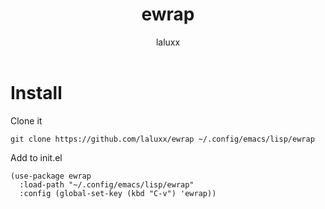 #+TITLE: ewrap
#+AUTHOR: laluxx

* Install
Clone it
#+begin_src shell
  git clone https://github.com/laluxx/ewrap ~/.config/emacs/lisp/ewrap
#+end_src

Add to init.el
#+begin_src elisp
  (use-package ewrap
    :load-path "~/.config/emacs/lisp/ewrap"
    :config (global-set-key (kbd "C-v") 'ewrap))
#+end_src
